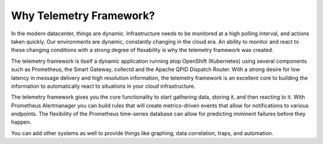 Why Telemetry Framework?
=======================

In the modern datacenter, things are dynamic. Infrastructure needs to be
monitored at a high polling interval, and actions taken quickly. Our
environments are dynamic, constantly changing in the cloud era. An ability to
monitor and react to these changing conditions with a strong degree of
flexability is why the telemetry framework was created.

The telemetry framework is itself a dynamic application running atop OpenShift
(Kubernetes) using several components such as Prometheus, the Smart Gateway,
collectd and the Apache QPID Dispatch Router. With a strong desire for low
latency in message delivery and high resolution information, the telemetry
framework is an excellent core to building the information to automatically
react to situations in your cloud infrastructure.

.. image:: imgs/overview.png

The telemetry framework gives you the core functionality to start gathering
data, storing it, and then reacting to it. With Prometheus Alertmanager you can
build rules that will create metrics-driven events that allow for notifications
to various endpoints. The flexibility of the Prometheus time-series database
can allow for predicting imminent failures before they happen.

You can add other systems as well to provide things like graphing, data
correlation, traps, and automation.
